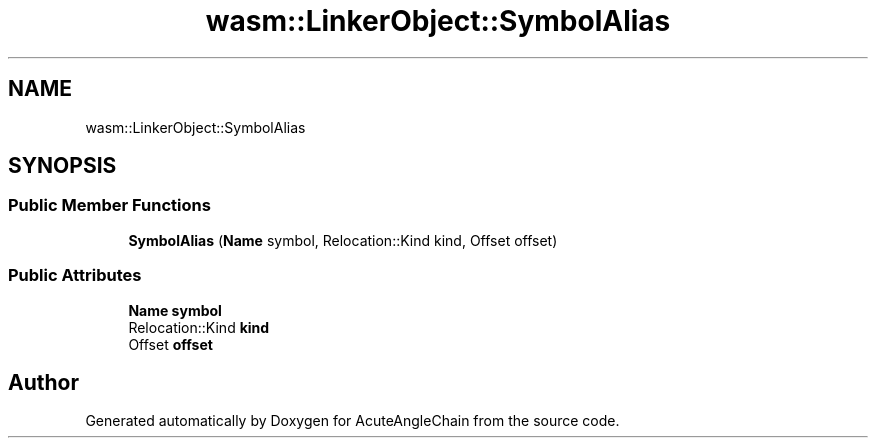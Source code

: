 .TH "wasm::LinkerObject::SymbolAlias" 3 "Sun Jun 3 2018" "AcuteAngleChain" \" -*- nroff -*-
.ad l
.nh
.SH NAME
wasm::LinkerObject::SymbolAlias
.SH SYNOPSIS
.br
.PP
.SS "Public Member Functions"

.in +1c
.ti -1c
.RI "\fBSymbolAlias\fP (\fBName\fP symbol, Relocation::Kind kind, Offset offset)"
.br
.in -1c
.SS "Public Attributes"

.in +1c
.ti -1c
.RI "\fBName\fP \fBsymbol\fP"
.br
.ti -1c
.RI "Relocation::Kind \fBkind\fP"
.br
.ti -1c
.RI "Offset \fBoffset\fP"
.br
.in -1c

.SH "Author"
.PP 
Generated automatically by Doxygen for AcuteAngleChain from the source code\&.

